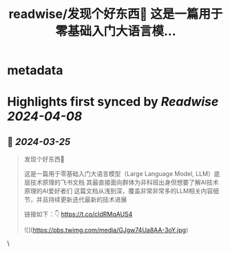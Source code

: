 :PROPERTIES:
:title: readwise/发现个好东西💎 这是一篇用于零基础入门大语言模...
:END:


* metadata
:PROPERTIES:
:author: [[cryptocake777 on Twitter]]
:full-title: "发现个好东西💎 这是一篇用于零基础入门大语言模..."
:category: [[tweets]]
:url: https://twitter.com/cryptocake777/status/1772221120508203268
:image-url: https://pbs.twimg.com/profile_images/1619609106225979394/nGhNOk6A.jpg
:END:

* Highlights first synced by [[Readwise]] [[2024-04-08]]
** 📌 [[2024-03-25]]
#+BEGIN_QUOTE
发现个好东西💎

这是一篇用于零基础入门大语言模型（Large Language Model, LLM）底层技术原理的飞书文档
其最直接面向群体为非科班出身但想要了解AI技术原理的AI爱好者们
这篇文档从浅到深，覆盖非常非常多的LLM相关内容细节，并且持续更新迭代最新的技术进展

链接如下：👇
https://t.co/cIdRMqAUS4 

![](https://pbs.twimg.com/media/GJgw74Ua8AA-3oY.jpg) 
#+END_QUOTE\
